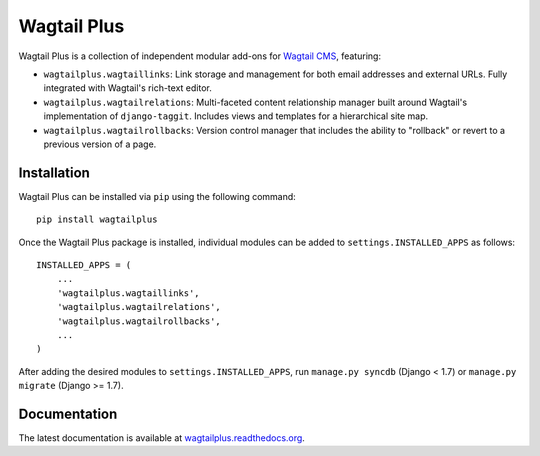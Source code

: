 Wagtail Plus
============

Wagtail Plus is a collection of independent modular add-ons for `Wagtail CMS <https://github.com/torchbox/wagtail>`_, featuring:

* ``wagtailplus.wagtaillinks``: Link storage and management for both email addresses and external URLs. Fully integrated with Wagtail's rich-text editor.

* ``wagtailplus.wagtailrelations``: Multi-faceted content relationship manager built around Wagtail's implementation of ``django-taggit``. Includes views and templates for a hierarchical site map.

* ``wagtailplus.wagtailrollbacks``: Version control manager that includes the ability to "rollback" or revert to a previous version of a page.

Installation
~~~~~~~~~~~~
Wagtail Plus can be installed via ``pip`` using the following command::

    pip install wagtailplus

Once the Wagtail Plus package is installed, individual modules can be added to ``settings.INSTALLED_APPS`` as follows::

    INSTALLED_APPS = (
        ...
        'wagtailplus.wagtaillinks',
        'wagtailplus.wagtailrelations',
        'wagtailplus.wagtailrollbacks',
        ...
    )

After adding the desired modules to ``settings.INSTALLED_APPS``, run ``manage.py syncdb`` (Django < 1.7) or ``manage.py migrate`` (Django >= 1.7).

Documentation
~~~~~~~~~~~~~
The latest documentation is available at `wagtailplus.readthedocs.org <http://wagtailplus.readthedocs.org/en/latest/index.html>`_.